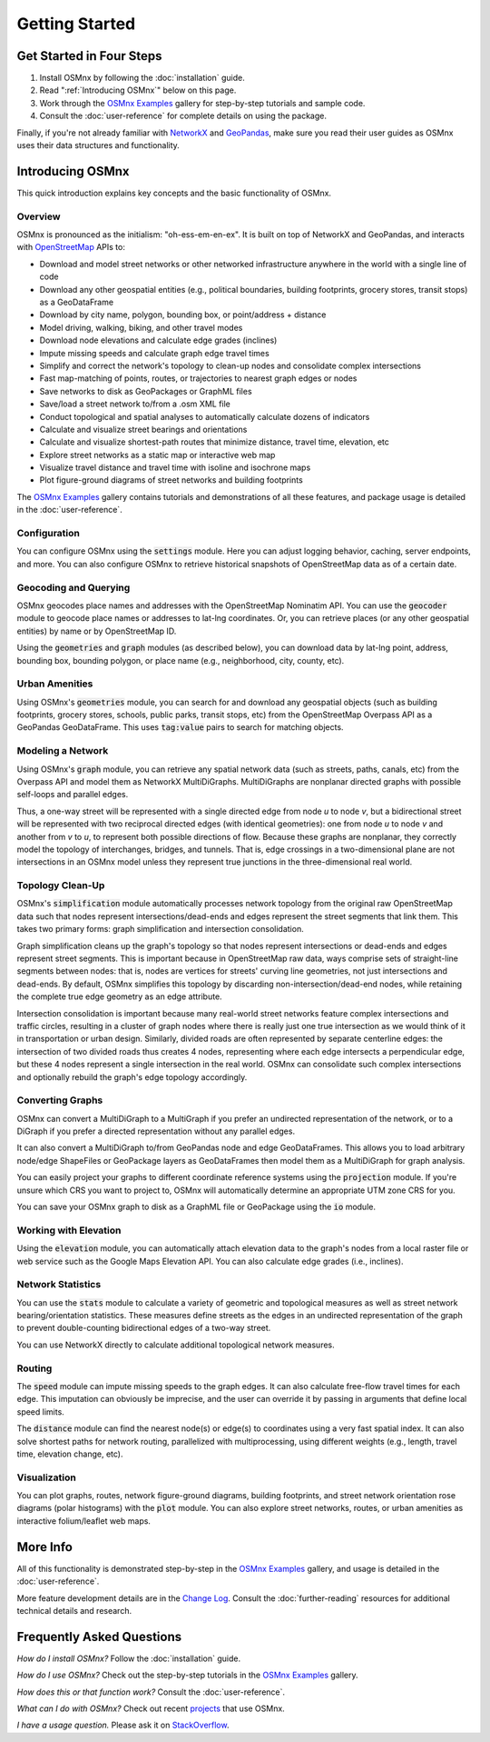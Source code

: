 Getting Started
===============

Get Started in Four Steps
-------------------------

1. Install OSMnx by following the :doc:`installation` guide.

2. Read ":ref:`Introducing OSMnx`" below on this page.

3. Work through the `OSMnx Examples`_ gallery for step-by-step tutorials and sample code.

4. Consult the :doc:`user-reference` for complete details on using the package.

Finally, if you're not already familiar with `NetworkX`_ and `GeoPandas`_, make sure you read their user guides as OSMnx uses their data structures and functionality.

.. _Introducing OSMnx:

Introducing OSMnx
-----------------

This quick introduction explains key concepts and the basic functionality of OSMnx.

Overview
^^^^^^^^

OSMnx is pronounced as the initialism: "oh-ess-em-en-ex". It is built on top of NetworkX and GeoPandas, and interacts with `OpenStreetMap`_ APIs to:

* Download and model street networks or other networked infrastructure anywhere in the world with a single line of code
* Download any other geospatial entities (e.g., political boundaries, building footprints, grocery stores, transit stops) as a GeoDataFrame
* Download by city name, polygon, bounding box, or point/address + distance
* Model driving, walking, biking, and other travel modes
* Download node elevations and calculate edge grades (inclines)
* Impute missing speeds and calculate graph edge travel times
* Simplify and correct the network's topology to clean-up nodes and consolidate complex intersections
* Fast map-matching of points, routes, or trajectories to nearest graph edges or nodes
* Save networks to disk as GeoPackages or GraphML files
* Save/load a street network to/from a .osm XML file
* Conduct topological and spatial analyses to automatically calculate dozens of indicators
* Calculate and visualize street bearings and orientations
* Calculate and visualize shortest-path routes that minimize distance, travel time, elevation, etc
* Explore street networks as a static map or interactive web map
* Visualize travel distance and travel time with isoline and isochrone maps
* Plot figure-ground diagrams of street networks and building footprints

The `OSMnx Examples`_ gallery contains tutorials and demonstrations of all these features, and package usage is detailed in the :doc:`user-reference`.

Configuration
^^^^^^^^^^^^^

You can configure OSMnx using the :code:`settings` module. Here you can adjust logging behavior, caching, server endpoints, and more. You can also configure OSMnx to retrieve historical snapshots of OpenStreetMap data as of a certain date.

Geocoding and Querying
^^^^^^^^^^^^^^^^^^^^^^

OSMnx geocodes place names and addresses with the OpenStreetMap Nominatim API. You can use the :code:`geocoder` module to geocode place names or addresses to lat-lng coordinates. Or, you can retrieve places (or any other geospatial entities) by name or by OpenStreetMap ID.

Using the :code:`geometries` and :code:`graph` modules (as described below), you can download data by lat-lng point, address, bounding box, bounding polygon, or place name (e.g., neighborhood, city, county, etc).

Urban Amenities
^^^^^^^^^^^^^^^

Using OSMnx's :code:`geometries` module, you can search for and download any geospatial objects (such as building footprints, grocery stores, schools, public parks, transit stops, etc) from the OpenStreetMap Overpass API as a GeoPandas GeoDataFrame. This uses :code:`tag:value` pairs to search for matching objects.

Modeling a Network
^^^^^^^^^^^^^^^^^^

Using OSMnx's :code:`graph` module, you can retrieve any spatial network data (such as streets, paths, canals, etc) from the Overpass API and model them as NetworkX MultiDiGraphs. MultiDiGraphs are nonplanar directed graphs with possible self-loops and parallel edges.

Thus, a one-way street will be represented with a single directed edge from node *u* to node *v*, but a bidirectional street will be represented with two reciprocal directed edges (with identical geometries): one from node *u* to node *v* and another from *v* to *u*, to represent both possible directions of flow. Because these graphs are nonplanar, they correctly model the topology of interchanges, bridges, and tunnels. That is, edge crossings in a two-dimensional plane are not intersections in an OSMnx model unless they represent true junctions in the three-dimensional real world.

Topology Clean-Up
^^^^^^^^^^^^^^^^^

OSMnx's :code:`simplification` module automatically processes network topology from the original raw OpenStreetMap data such that nodes represent intersections/dead-ends and edges represent the street segments that link them. This takes two primary forms: graph simplification and intersection consolidation.

Graph simplification cleans up the graph's topology so that nodes represent intersections or dead-ends and edges represent street segments. This is important because in OpenStreetMap raw data, ways comprise sets of straight-line segments between nodes: that is, nodes are vertices for streets' curving line geometries, not just intersections and dead-ends. By default, OSMnx simplifies this topology by discarding non-intersection/dead-end nodes, while retaining the complete true edge geometry as an edge attribute.

Intersection consolidation is important because many real-world street networks feature complex intersections and traffic circles, resulting in a cluster of graph nodes where there is really just one true intersection as we would think of it in transportation or urban design. Similarly, divided roads are often represented by separate centerline edges: the intersection of two divided roads thus creates 4 nodes, representing where each edge intersects a perpendicular edge, but these 4 nodes represent a single intersection in the real world. OSMnx can consolidate such complex intersections and optionally rebuild the graph's edge topology accordingly.

Converting Graphs
^^^^^^^^^^^^^^^^^

OSMnx can convert a MultiDiGraph to a MultiGraph if you prefer an undirected representation of the network, or to a DiGraph if you prefer a directed representation without any parallel edges.

It can also convert a MultiDiGraph to/from GeoPandas node and edge GeoDataFrames. This allows you to load arbitrary node/edge ShapeFiles or GeoPackage layers as GeoDataFrames then model them as a MultiDiGraph for graph analysis.

You can easily project your graphs to different coordinate reference systems using the :code:`projection` module. If you're unsure which CRS you want to project to, OSMnx will automatically determine an appropriate UTM zone CRS for you.

You can save your OSMnx graph to disk as a GraphML file or GeoPackage using the :code:`io` module.

Working with Elevation
^^^^^^^^^^^^^^^^^^^^^^

Using the :code:`elevation` module, you can automatically attach elevation data to the graph's nodes from a local raster file or web service such as the Google Maps Elevation API. You can also calculate edge grades (i.e., inclines).

Network Statistics
^^^^^^^^^^^^^^^^^^

You can use the :code:`stats` module to calculate a variety of geometric and topological measures as well as street network bearing/orientation statistics. These measures define streets as the edges in an undirected representation of the graph to prevent double-counting bidirectional edges of a two-way street.

You can use NetworkX directly to calculate additional topological network measures.

Routing
^^^^^^^

The :code:`speed` module can impute missing speeds to the graph edges. It can also calculate free-flow travel times for each edge. This imputation can obviously be imprecise, and the user can override it by passing in arguments that define local speed limits.

The :code:`distance` module can find the nearest node(s) or edge(s) to coordinates using a very fast spatial index. It can also solve shortest paths for network routing, parallelized with multiprocessing, using different weights (e.g., length, travel time, elevation change, etc).

Visualization
^^^^^^^^^^^^^

You can plot graphs, routes, network figure-ground diagrams, building footprints, and street network orientation rose diagrams (polar histograms) with the :code:`plot` module. You can also explore street networks, routes, or urban amenities as interactive folium/leaflet web maps.

More Info
---------

All of this functionality is demonstrated step-by-step in the `OSMnx Examples`_ gallery, and usage is detailed in the :doc:`user-reference`.

More feature development details are in the `Change Log`_. Consult the :doc:`further-reading` resources for additional technical details and research.

Frequently Asked Questions
--------------------------

*How do I install OSMnx?* Follow the :doc:`installation` guide.

*How do I use OSMnx?* Check out the step-by-step tutorials in the `OSMnx Examples`_ gallery.

*How does this or that function work?* Consult the :doc:`user-reference`.

*What can I do with OSMnx?* Check out recent `projects`_ that use OSMnx.

*I have a usage question.* Please ask it on `StackOverflow`_.

.. _OSMnx Examples: https://github.com/gboeing/osmnx-examples
.. _GeoPandas: https://geopandas.org/
.. _NetworkX: https://networkx.org/
.. _OpenStreetMap: https://www.openstreetmap.org/
.. _Change Log: https://github.com/gboeing/osmnx/blob/main/CHANGELOG.md
.. _projects: https://geoffboeing.com/2018/03/osmnx-features-roundup/
.. _StackOverflow: https://stackoverflow.com/search?q=osmnx
